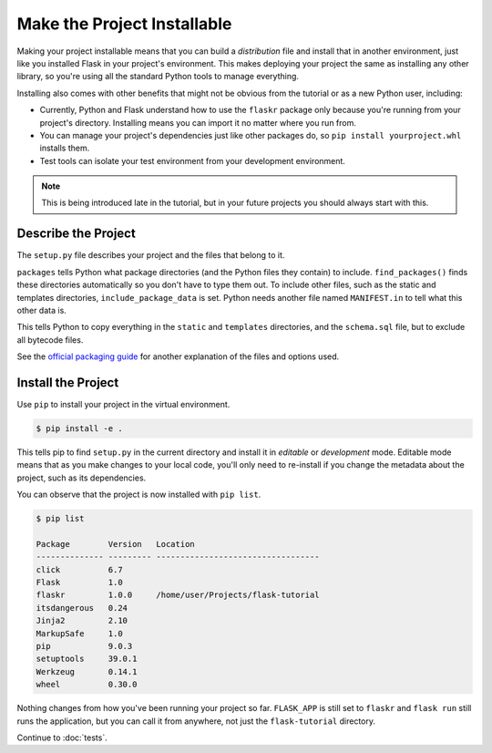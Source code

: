Make the Project Installable
============================

Making your project installable means that you can build a
*distribution* file and install that in another environment, just like
you installed Flask in your project's environment. This makes deploying
your project the same as installing any other library, so you're using
all the standard Python tools to manage everything.

Installing also comes with other benefits that might not be obvious from
the tutorial or as a new Python user, including:

*   Currently, Python and Flask understand how to use the ``flaskr``
    package only because you're running from your project's directory.
    Installing means you can import it no matter where you run from.

*   You can manage your project's dependencies just like other packages
    do, so ``pip install yourproject.whl`` installs them.

*   Test tools can isolate your test environment from your development
    environment.

.. note::
    This is being introduced late in the tutorial, but in your future
    projects you should always start with this.


Describe the Project
--------------------

The ``setup.py`` file describes your project and the files that belong
to it.

.. code-block:: python
    :caption: ``setup.py``

    from setuptools import find_packages, setup

    setup(
        name='flaskr',
        version='1.0.0',
        packages=find_packages(),
        include_package_data=True,
        zip_safe=False,
        install_requires=[
            'flask',
        ],
    )


``packages`` tells Python what package directories (and the Python files
they contain) to include. ``find_packages()`` finds these directories
automatically so you don't have to type them out. To include other
files, such as the static and templates directories,
``include_package_data`` is set. Python needs another file named
``MANIFEST.in`` to tell what this other data is.

.. code-block:: none
    :caption: ``MANIFEST.in``

    include flaskr/schema.sql
    graft flaskr/static
    graft flaskr/templates
    global-exclude *.pyc

This tells Python to copy everything in the ``static`` and ``templates``
directories, and the ``schema.sql`` file, but to exclude all bytecode
files.

See the `official packaging guide`_ for another explanation of the files
and options used.

.. _official packaging guide: https://packaging.python.org/tutorials/distributing-packages/


Install the Project
-------------------

Use ``pip`` to install your project in the virtual environment.

.. code-block:: none

    $ pip install -e .

This tells pip to find ``setup.py`` in the current directory and install
it in *editable* or *development* mode. Editable mode means that as you
make changes to your local code, you'll only need to re-install if you
change the metadata about the project, such as its dependencies.

You can observe that the project is now installed with ``pip list``.

.. code-block:: none

    $ pip list

    Package        Version   Location
    -------------- --------- ----------------------------------
    click          6.7
    Flask          1.0
    flaskr         1.0.0     /home/user/Projects/flask-tutorial
    itsdangerous   0.24
    Jinja2         2.10
    MarkupSafe     1.0
    pip            9.0.3
    setuptools     39.0.1
    Werkzeug       0.14.1
    wheel          0.30.0

Nothing changes from how you've been running your project so far.
``FLASK_APP`` is still set to ``flaskr`` and ``flask run`` still runs
the application, but you can call it from anywhere, not just the
``flask-tutorial`` directory.

Continue to :doc:`tests`.
